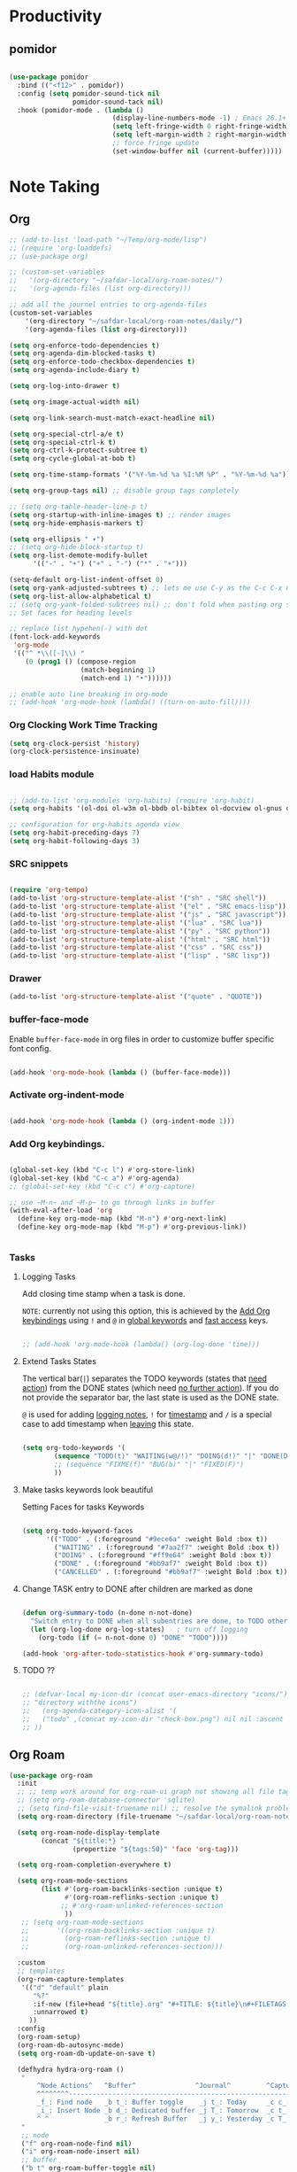 * Productivity

** pomidor

#+BEGIN_SRC emacs-lisp

  (use-package pomidor
    :bind (("<f12>" . pomidor))
    :config (setq pomidor-sound-tick nil
                  pomidor-sound-tack nil)
    :hook (pomidor-mode . (lambda ()
                            (display-line-numbers-mode -1) ; Emacs 26.1+
                            (setq left-fringe-width 0 right-fringe-width 0)
                            (setq left-margin-width 2 right-margin-width 0)
                            ;; force fringe update
                            (set-window-buffer nil (current-buffer)))))

#+END_SRC


* Note Taking

** Org

#+begin_src emacs-lisp
  ;; (add-to-list 'load-path "~/Temp/org-mode/lisp")
  ;; (require 'org-loaddefs)
  ;; (use-package org)

  ;; (custom-set-variables
  ;;   '(org-directory "~/safdar-local/org-roam-notes/")
  ;;   '(org-agenda-files (list org-directory)))

  ;; add all the journel entries to org-agenda-files
  (custom-set-variables
      '(org-directory "~/safdar-local/org-roam-notes/daily/")
      '(org-agenda-files (list org-directory)))

  (setq org-enforce-todo-dependencies t)
  (setq org-agenda-dim-blocked-tasks t)
  (setq org-enforce-todo-checkbox-dependencies t)
  (setq org-agenda-include-diary t)

  (setq org-log-into-drawer t)

  (setq org-image-actual-width nil)

  (setq org-link-search-must-match-exact-headline nil)

  (setq org-special-ctrl-a/e t)
  (setq org-special-ctrl-k t)
  (setq org-ctrl-k-protect-subtree t)
  (setq org-cycle-global-at-bob t)

  (setq org-time-stamp-formats '("%Y-%m-%d %a %I:%M %P" . "%Y-%m-%d %a"))

  (setq org-group-tags nil) ;; disable group tags completely

  ;; (setq org-table-header-line-p t)
  (setq org-startup-with-inline-images t) ;; render images
  (setq org-hide-emphasis-markers t)

  (setq org-ellipsis " ▾")
  ;; (setq org-hide-block-startup t)
  (setq org-list-demote-modify-bullet
        '(("-" . "+") ("+" . "-") ("*" . "+")))

  (setq-default org-list-indent-offset 0)
  (setq org-yank-adjusted-subtrees t) ;; lets me use C-y as the C-c C-x C-y
  (setq org-list-allow-alphabetical t)
  ;; (setq org-yank-folded-subtrees nil) ;; don't fold when pasting org sub-trees
  ;; Set faces for heading levels

  ;; replace list hypehen(-) with dot
  (font-lock-add-keywords
   'org-mode
   '(("^ *\\([-]\\) "
      (0 (prog1 () (compose-region 
                    (match-beginning 1)
                    (match-end 1) "•"))))))

  ;; enable auto line breaking in org-mode
  ;; (add-hook 'org-mode-hook (lambda() ((turn-on-auto-fill))))

#+end_src

*** Org Clocking Work Time Tracking

#+BEGIN_SRC lisp
     (setq org-clock-persist 'history)
     (org-clock-persistence-insinuate)
#+END_SRC

*** load Habits module

#+begin_SRC emacs-lisp

  ;; (add-to-list 'org-modules 'org-habits) (require 'org-habit)
  (setq org-habits '(ol-doi ol-w3m ol-bbdb ol-bibtex ol-docview ol-gnus ol-info ol-irc ol-mhe ol-rmail ol-eww ol-habits))

  ;; configuration for org-habits agenda view
  (setq org-habit-preceding-days 7)
  (setq org-habit-following-days 3)

#+end_SRC

*** SRC snippets

#+begin_src emacs-lisp

  (require 'org-tempo)
  (add-to-list 'org-structure-template-alist '("sh" . "SRC shell"))
  (add-to-list 'org-structure-template-alist '("el" . "SRC emacs-lisp"))
  (add-to-list 'org-structure-template-alist '("js" . "SRC javascript"))
  (add-to-list 'org-structure-template-alist '("lua" . "SRC lua"))
  (add-to-list 'org-structure-template-alist '("py" . "SRC python"))
  (add-to-list 'org-structure-template-alist '("html" . "SRC html"))
  (add-to-list 'org-structure-template-alist '("css" . "SRC css"))
  (add-to-list 'org-structure-template-alist '("lisp" . "SRC lisp"))

#+end_src

*** Drawer

#+BEGIN_SRC lisp
(add-to-list 'org-structure-template-alist '("quote" . "QUOTE"))
#+END_SRC

*** buffer-face-mode

Enable ~buffer-face-mode~ in org files in order to customize buffer specific font config.

#+begin_src emacs-lisp

  (add-hook 'org-mode-hook (lambda () (buffer-face-mode)))

#+end_src

*** Activate *org-indent-mode*

#+begin_src emacs-lisp

  (add-hook 'org-mode-hook (lambda () (org-indent-mode 1)))

#+end_src

*** Add Org keybindings.
:PROPERTIES:
:ID:       2f84b850-334b-4494-ab2e-1fcfd6e833d7
:END:

#+begin_src emacs-lisp

  (global-set-key (kbd "C-c l") #'org-store-link)
  (global-set-key (kbd "C-c a") #'org-agenda)
  ;; (global-set-key (kbd "C-c c") #'org-capture)

  ;; use ~M-n~ and ~M-p~ to go through links in buffer
  (with-eval-after-load 'org
    (define-key org-mode-map (kbd "M-n") #'org-next-link)
    (define-key org-mode-map (kbd "M-p") #'org-previous-link))


#+end_src

*** Tasks

**** Logging Tasks

Add closing time stamp when a task is done.

=NOTE=: currently not using this option, this is achieved by the [[id:2f84b850-334b-4494-ab2e-1fcfd6e833d7][Add Org keybindings]] using ~!~ and ~@~ in _global keywords_ and _fast access_ keys.

#+begin_SRC emacs-lisp

  ;; (add-hook 'org-mode-hook (lambda() (org-log-done 'time)))

#+end_SRC

**** Extend Tasks States

The vertical bar(~|~) separates the TODO keywords (states that _need action_) from the DONE states (which need _no further action_).  If you do not provide the separator bar, the last state is used as the DONE state.

~@~ is used for adding _logging notes_, ~!~ for _timestamp_ and ~/~ is a special case to add timestamp when _leaving_ this state.

#+begin_src emacs-lisp

  (setq org-todo-keywords '(
          (sequence "TODO(t)" "WAITING(w@/!)" "DOING(d!)" "|" "DONE(D@/!)" "CANCELLED(c@/!)")
          ;; (sequence "FIXME(f)" "BUG(b)" "|" "FIXED(F)")
          ))

#+end_src

**** Make tasks keywords look beautiful 

Setting Faces for tasks Keywords

#+begin_src emacs-lisp

  (setq org-todo-keyword-faces
        '(("TODO" . (:foreground "#9ece6a" :weight Bold :box t))
          ("WAITING" . (:foreground "#7aa2f7" :weight Bold :box t))
          ("DOING" . (:foreground "#ff9e64" :weight Bold :box t))
          ("DONE" . (:foreground "#bb9af7" :weight Bold :box t))
          ("CANCELLED" . (:foreground "#bb9af7" :weight Bold :box t))))

#+end_src

**** Change TASK entry to DONE after children are marked as done

#+begin_SRC emacs-lisp

  (defun org-summary-todo (n-done n-not-done)
    "Switch entry to DONE when all subentries are done, to TODO otherwise."
    (let (org-log-done org-log-states)   ; turn off logging
      (org-todo (if (= n-not-done 0) "DONE" "TODO"))))

  (add-hook 'org-after-todo-statistics-hook #'org-summary-todo)

#+end_SRC

**** TODO ??

#+begin_src emacs-lisp

  ;; (defvar-local my-icon-dir (concat user-emacs-directory "icons/")
  ;; "directory withthe icons")
  ;;   (org-agenda-category-icon-alist '(
  ;;   ("todo" ,(concat my-icon-dir "check-box.png") nil nil :ascent center)
  ;; ))

#+end_src

** Org Roam

#+begin_src emacs-lisp
  (use-package org-roam
    :init
    ;; ;; temp work around for org-roam-ui graph not showing all file tags
    ;; (setq org-roam-database-connector 'sqlite)
    ;; (setq find-file-visit-truename nil) ;; resolve the symalink problems
    (setq org-roam-directory (file-truename "~/safdar-local/org-roam-notes"))

    (setq org-roam-node-display-template
          (concat "${title:*} "
                  (propertize "${tags:50}" 'face 'org-tag)))

    (setq org-roam-completion-everywhere t)

    (setq org-roam-mode-sections
          (list #'(org-roam-backlinks-section :unique t)
                #'(org-roam-reflinks-section :unique t)
               ;; #'org-roam-unlinked-references-section
                ))
     ;; (setq org-roam-mode-sections
     ;;       '((org-roam-backlinks-section :unique t)
     ;;         (org-roam-reflinks-section :unique t)
     ;;         (org-roam-unlinked-references-section)))

    :custom
    ;; templates
    (org-roam-capture-templates
     '(("d" "default" plain
        "%?"
        :if-new (file+head "${title}.org" "#+TITLE: ${title}\n#+FILETAGS: \n")
        :unnarrowed t)
       ))
    :config
    (org-roam-setup)
    (org-roam-db-autosync-mode)
    (setq org-roam-db-update-on-save t)

    (defhydra hydra-org-roam ()
     "
         ^Node Actions^   ^Buffer^               ^Journal^         ^Capture^              
         ^^^^^^^^-------------------------------------------------------------------------
         _f_: Find node   _b t_: Buffer toggle    _j t_: Today     _c c_: Choose Node     
         _i_: Insert Node _b d_: Dedicated buffer _j T_: Tomorrow  _c t_: Today Journal   
         ^ ^              _b r_: Refresh Buffer   _j y_: Yesterday _c T_: Tomorrow Journal
     "
     ;; node
     ("f" org-roam-node-find nil)
     ("i" org-roam-node-insert nil)
     ;; buffer
     ("b t" org-roam-buffer-toggle nil)
     ("b d" org-roam-buffer-display-dedicated nil)
     ("b r" org-roam-buffer-refresh nil)
     ;; capture
     ("c c" org-roam-capture nil)
     ("c t" org-roam-dailies-capture-today nil)
     ("c T" org-roam-dailies-capture-tomorrow nil)
     ;; journal
     ("j t" org-roam-dailies-goto-today nil)
     ("j T" org-roam-dailies-goto-tomorrow nil)
     ("j y" org-roam-dailies-goto-yesterday nil))

    (global-set-key (kbd "C-c r o") 'hydra-org-roam/body)

    ;;;;;;;;;;;;;;;;;;;;;;;;;;;;;;;;;;;;;;;
    ;;        Org Roam DB Actions
    ;;;;;;;;;;;;;;;;;;;;;;;;;;;;;;;;;;;;;;;
    (defhydra hydra-org-roam-db-actions ()
    "
       ^DB Actions^
       ^^^^^^-----------
       _s_: DB Sync
       _c_: DB Clear
    "
    ;; DB Options
    ("s" org-roam-db-sync nil)
    ("c" org-roam-db-clear-all nil))
    (global-set-key (kbd "C-c r d") 'hydra-org-roam-db-actions/body)
  ;;;;;;;;;;;;;;;;;;;;;;;;;;;;;;;;;
  ;;    Org Roam Properties Actions
  ;;;;;;;;;;;;;;;;;;;;;;;;;;;;;;;;;
  (defhydra hydra-org-roam-properties-actions ()
    "
       ^Tags Actions^    ^Alias Actions^     ^Ref Actions
       ^^^^^^------------------------------------------------
       _t a_: Add Tag    _a a_: Add Alias    _r a_: Add Ref
       _t r_: remove Tag _a r_: remove Alias _r r_: remove Ref
       ^ ^               ^ ^                 _r f_: Find Ref
    "
    ;; Tags actions
    ("t a" org-roam-tag-add nil)
    ("t r" org-roam-tag-remove nil)
    ;; Alias Actions
    ("a a" org-roam-alias-add nil)
    ("a r" org-roam-alias-remove nil)
    ;; Refs Actions
    ("r a" org-roam-ref-add nil)
    ("r r" org-roam-ref-remove nil)
    ("r f" org-roma-ref-find nil))
    (global-set-key (kbd "C-c r p") 'hydra-org-roam-properties-actions/body))

#+end_src

*** Org-roam-ui

#+begin_src emacs-lisp

   (use-package org-roam-ui)
   (defhydra hydra-org-roam-ui ()
   "
       ^UI Options^            ^Grpah Options^              
       ^^^^^^^^-------------------------------------------------------------
       _o_: ui open             _l_:   Open Local graph view for current node
       _f_: Follow mode         _z_:   zoom current node in graph
       ^ ^                      _a l_: add to local grpah      
       ^ ^                      _r l_: ove from local grpah 
   "
   ;; UI Options
   ("o" org-roam-ui-open nil)
   ("f" org-roam-ui-follow-mode nil)
  ;; Grpah Options
   ("l" org-roam-ui-node-local nil)
   ("z" org-roam-ui-node-zoom nil)
   ("a l" org-roam-ui-add-to-local-graph nil)
   ("r l" org-roam-ui-remove-from-local-graph nil))
;;   (keymap-global-set "C-c r n" 'hydra-org-roam-ui/body)
     (global-set-key (kbd "C-c r u") 'hydra-org-roam-ui/body)

#+end_src

*** org-ql

This package provides a query language for Org files. It offers two syntax styles: Lisp-like sexps and search engine-like keywords.

#+BEGIN_SRC lisp
(use-package org-ql :ensure t)
#+END_SRC

** Org-bullets
#+begin_src emacs-lisp

  (use-package org-bullets
    :init
    (add-hook 'org-mode-hook (lambda () (org-bullets-mode 1)))
    :custom
    (org-bullets-bullet-list 
     '("◉" "○" "●" "○" "●" "○" "●")))

#+end_src

* Custom Function for Reading and Writing Org files

** TODO 
- [ ] when you understand enough ~emacs-lisp~ write this function to enable margins in ~org-mode~ only, without having to enable it everywhere.
- [ ] also hide the ~mode-line~

#+begin_SRC emacs-lisp

  ;; change size of the org headlines faces
  (defun make-org-headings-small()
    (dolist (face '((org-level-1 . 1.2)
                    (org-level-2 . 1.2)
                    (org-level-3 . 1.2)
                    (org-level-4 . 1.2)
                    (org-level-5 . 1.2)
                    (org-level-6 . 1.2)
                    (org-level-7 . 1.2)
                    (org-level-8 . 1.2)))
      (set-face-attribute (car face) nil
                          :font "Lora" :weight 'Bold :height (cdr face))))

  (defun make-org-headings-large()
    (dolist (face '((org-level-1 . 1.9)
                    (org-level-2 . 1.7)
                    (org-level-3 . 1.6)
                    (org-level-4 . 1.4)
                    (org-level-5 . 1.4)
                    (org-level-6 . 1.4)
                    (org-level-7 . 1.4)
                    (org-level-8 . 1.4)))
      (set-face-attribute (car face) nil
                          :font "Lora" :weight 'Bold :height (cdr face))))

  ;; make file look like a presentation
  (defun reading-mode ()
    (set-window-margins nil 8 8)
    (global-display-line-numbers-mode 0)
    (mode-line 0)
    ;; (hidden-mode-line-mode)
    )

  (defun no-reading-mode ()
    (set-window-margins nil 0 0)
    (global-display-line-numbers-mode 1)
    ;; (hidden-mode-line-mode)
    )

  (defhydra hydra-reading-mode ()
    "
                ^Reading Actions^               ^Writing Actions^
    ^^^^^^^^-----------------------------------------------------------------
            _e_: Enable Reading Mode        _h_: Make Headings small 
            _d_: Disable Reading Mode       _H_: Make Headings Large 
    "
    ("e" (reading-mode) nil)
    ("d" (no-reading-mode) nil)
    ("h" (make-org-headings-small) nil)
    ("H" (make-org-headings-large) nil)
  )
  (global-set-key (kbd "C-c p") 'hydra-reading-mode/body)

#+end_src

* Images Drag And Drop

#+BEGIN_SRC emacs-lisp
  (use-package org-download :ensure t
    :config
    ;; org-download use buffer-local variables. Set it individually in files. Otherwise, put things flatly in misc folder.
    (setq-default org-download-method 'directory
                  org-download-image-dir "~/safdar-local/org-roam-notes/assets/"
                  org-download-heading-lvl nil
                  org-download-delete-image-after-download t
                  org-download-screenshot-method "flameshot gui --raw --delay 2000 > %s"
                  org-download-image-org-width 600
                  org-download-annotate-function (lambda (link) "") ;; Don't annotate
                  )
    (add-hook 'dired-mode-hook 'org-download-enable)
    (global-set-key (kbd "<print>") 'org-download-screenshot))
#+END_SRC

* Key-binds

** Hide all :PROPERTIES: drawers
#+BEGIN_SRC emacs-lisp

  ;; (defun my-org-hide-all-drawers ()
    ;;   "Hide all drawers in the current buffer."
    ;;   (interactive)
    ;;   (save-excursion
    ;;     (goto-char (point-min))
    ;;     (while (re-search-forward ":PROPERTIES:" nil t)
    ;;       (org-cycle-hide-drawers 'all))))

    ;; (global-set-key (kbd "C-c C-x h") 'my-org-hide-all-drawers)

   (defun my-org-toggle-all-drawers ()
    "Toggle visibility of all drawers in the current buffer."
    (interactive)
    (save-excursion
      (goto-char (point-min))
      (while (re-search-forward ":PROPERTIES:" nil t)
        (org-cycle))))
   (global-set-key (kbd "C-c C-x t") 'my-org-toggle-all-drawers)

#+END_SRC

** Allow me to mark the current position in org-mode

#+BEGIN_SRC emacs-lisp
(defun my-org-mark-current-position ()
  "Mark the current position in an Org mode buffer."
  (interactive)
  (org-mark-ring-push))

(defun my-org-goto-marked-position ()
  "Return to the marked position in an Org mode buffer."
  (interactive)
  (org-mark-ring-goto))

;; Bindings for marking and returning
(define-key org-mode-map (kbd "C-c C-x m") 'my-org-mark-current-position)
(define-key org-mode-map (kbd "C-c C-x g") 'my-org-goto-marked-position)
#+END_SRC
